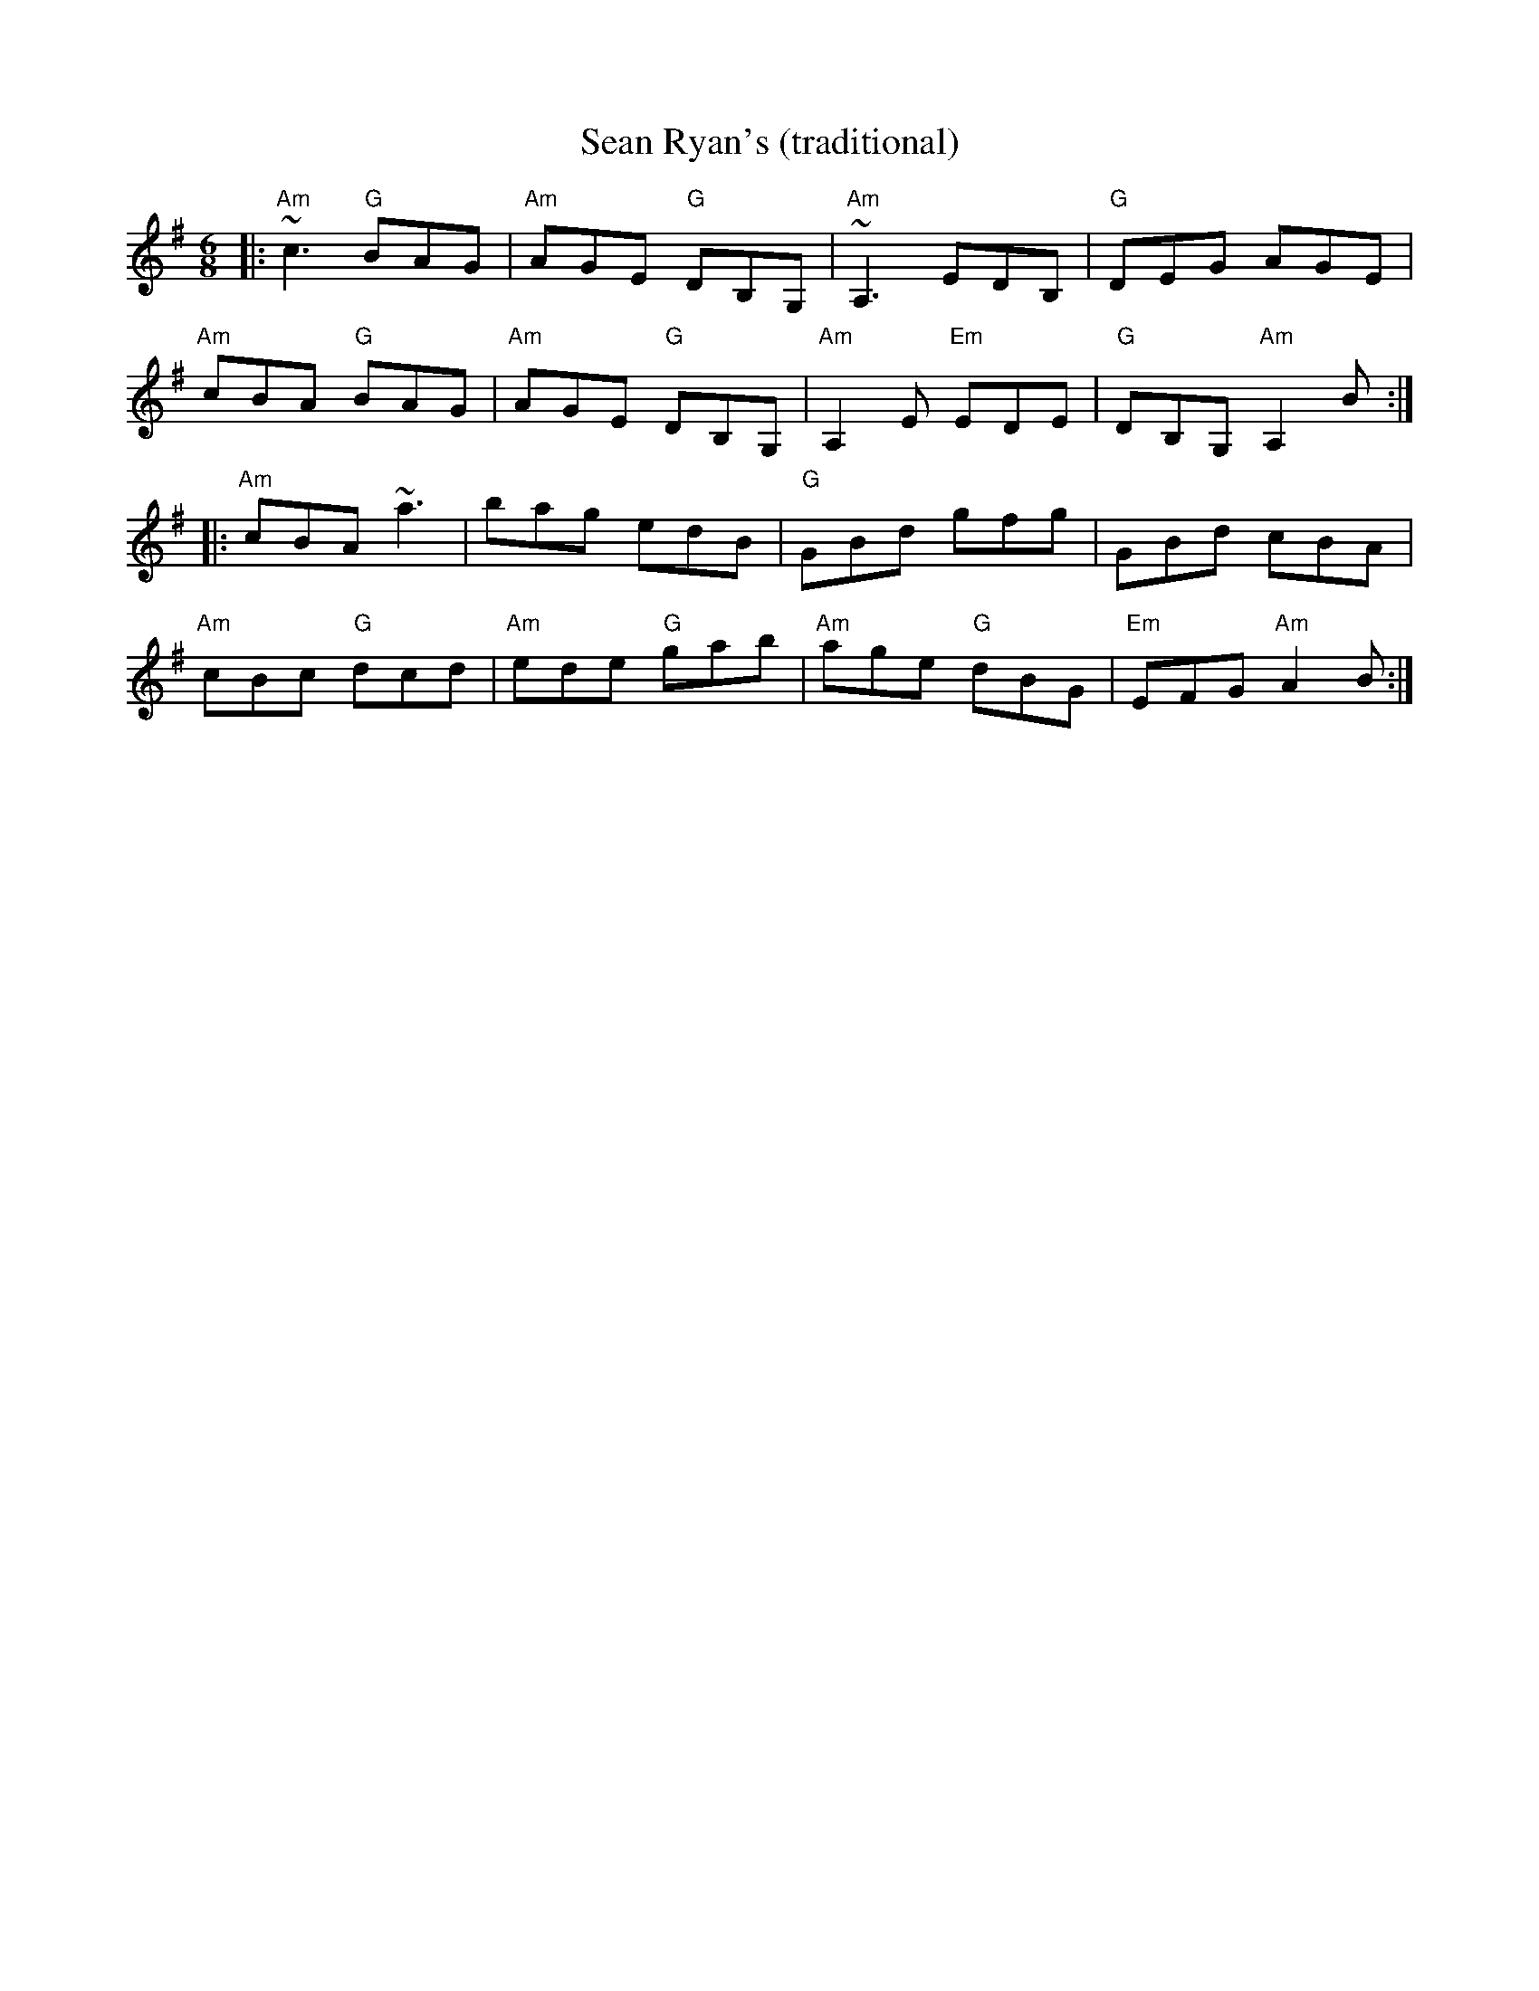 X:1
T: Sean Ryan's (traditional)
M: 6/8
L: 1/8
R: jig
K: Ador
|:"Am"~c3 "G"BAG|"Am"AGE "G"DB,G,|"Am"~A,3 EDB,|"G"DEG AGE|
"Am"cBA "G"BAG|"Am"AGE "G"DB,G,|"Am"A,2 E "Em"EDE|"G"DB,G, "Am"A,2 B:|
|:"Am"cBA ~a3|bag edB|"G"GBd gfg|GBd cBA|
"Am"cBc "G"dcd|"Am"ede "G"gab|"Am"age "G"dBG|"Em"EFG "Am"A2 B:|
%
%%vskip 1cm
